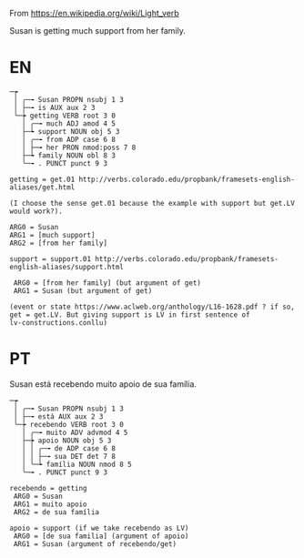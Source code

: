
From https://en.wikipedia.org/wiki/Light_verb

Susan is getting much support from her family.

* EN

#+BEGIN_EXAMPLE
─┮  
 │ ╭─╼ Susan PROPN nsubj 1 3  
 │ ├─╼ is AUX aux 2 3  
 ╰─┾ getting VERB root 3 0  
   │ ╭─╼ much ADJ amod 4 5  
   ├─┶ support NOUN obj 5 3  
   │ ╭─╼ from ADP case 6 8  
   │ ├─╼ her PRON nmod:poss 7 8  
   ├─┶ family NOUN obl 8 3  
   ╰─╼ . PUNCT punct 9 3  

getting = get.01 http://verbs.colorado.edu/propbank/framesets-english-aliases/get.html

(I choose the sense get.01 because the example with support but get.LV would work?).

ARG0 = Susan
ARG1 = [much support]
ARG2 = [from her family]

support = support.01 http://verbs.colorado.edu/propbank/framesets-english-aliases/support.html

 ARG0 = [from her family] (but argument of get)
 ARG1 = Susan (but argument of get)

(event or state https://www.aclweb.org/anthology/L16-1628.pdf ? if so,
get = get.LV. But giving support is LV in first sentence of
lv-constructions.conllu)
#+END_EXAMPLE


* PT

Susan está recebendo muito apoio de sua família.

#+BEGIN_EXAMPLE
─┮  
 │ ╭─╼ Susan PROPN nsubj 1 3  
 │ ├─╼ está AUX aux 2 3  
 ╰─┾ recebendo VERB root 3 0  
   │ ╭─╼ muito ADV advmod 4 5  
   ├─┾ apoio NOUN obj 5 3  
   │ │ ╭─╼ de ADP case 6 8  
   │ │ ├─╼ sua DET det 7 8  
   │ ╰─┶ família NOUN nmod 8 5  
   ╰─╼ . PUNCT punct 9 3  

recebendo = getting
 ARG0 = Susan
 ARG1 = muito apoio
 ARG2 = de sua família

apoio = support (if we take recebendo as LV)
 ARG0 = [de sua familia] (argument of apoio)
 ARG1 = Susan (argument of recebendo/get)

#+END_EXAMPLE
